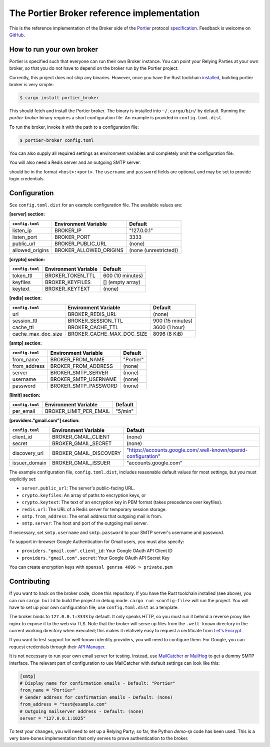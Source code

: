 The Portier Broker reference implementation
===========================================

This is the reference implementation of the Broker side of the `Portier`_
protocol `specification`_. Feedback is welcome on `GitHub`_.

.. _Portier: https://portier.github.io/
.. _specification: protocol.md
.. _GitHub: https://github.com/portier/portier-broker


How to run your own broker
--------------------------

Portier is specified such that everyone can run their own Broker instance. You
can point your Relying Parties at your own broker, so that you do not have to
depend on the broker run by the Portier project.

Currently, this project does not ship any binaries. However, once you have the
Rust toolchain `installed`_, building portier broker is very simple:

.. code-block:: shell

   $ cargo install portier_broker

This should fetch and install the Portier broker. The binary is installed into
``~/.cargo/bin/`` by default. Running the `portier-broker` binary requires
a short configuration file. An example is provided in ``config.toml.dist``.

To run the broker, invoke it with the path to a configuration file:

.. code-block:: shell

   $ portier-broker config.toml

You can also supply all required settings as environment variables and
completely omit the configuration file.

You will also need a Redis server and an outgoing SMTP server.

.. _installed: https://doc.rust-lang.org/book/getting-started.html

should be in the format ``<host>:<port>``. The ``username`` and ``password``
fields are optional, and may be set to provide login credentials.

Configuration
-------------

See ``config.toml.dist`` for an example configuration file. The available values
are:

**[server] section:**

=============== ====================== =====================
``config.toml`` Environment Variable   Default
=============== ====================== =====================
listen_ip       BROKER_IP              "127.0.0.1"
listen_port     BROKER_PORT            3333
public_url      BROKER_PUBLIC_URL      (none)
allowed_origins BROKER_ALLOWED_ORIGINS (none (unrestricted))
=============== ====================== =====================

**[crypto] section:**

=============== ==================== ================
``config.toml`` Environment Variable Default
=============== ==================== ================
token_ttl       BROKER_TOKEN_TTL     600 (10 minutes)
keyfiles        BROKER_KEYFILES      [] (empty array)
keytext         BROKER_KEYTEXT       (none)
=============== ==================== ================

**[redis] section:**

================== ========================= ================
``config.toml``    Environment Variable       Default
================== ========================= ================
url                BROKER_REDIS_URL          (none)
session_ttl        BROKER_SESSION_TTL        900 (15 minutes)
cache_ttl          BROKER_CACHE_TTL          3600 (1 hour)
cache_max_doc_size BROKER_CACHE_MAX_DOC_SIZE 8096 (8 KiB)
================== ========================= ================

**[smtp] section:**

=============== ==================== =========
``config.toml`` Environment Variable Default
=============== ==================== =========
from_name       BROKER_FROM_NAME     "Portier"
from_address    BROKER_FROM_ADDRESS  (none)
server          BROKER_SMTP_SERVER   (none)
username        BROKER_SMTP_USERNAME (none)
password        BROKER_SMTP_PASSWORD (none)
=============== ==================== =========

**[limit] section:**

=============== ====================== =======
``config.toml`` Environment Variable   Default
=============== ====================== =======
per_email       BROKER_LIMIT_PER_EMAIL "5/min"
=============== ====================== =======

**[providers."gmail.com"] section:**

=============== ====================== ==============================================================
``config.toml`` Environment Variable   Default
=============== ====================== ==============================================================
client_id       BROKER_GMAIL_CLIENT    (none)
secret          BROKER_GMAIL_SECRET    (none)
discovery_url   BROKER_GMAIL_DISCOVERY "https://accounts.google.com/.well-known/openid-configuration"
issuer_domain   BROKER_GMAIL_ISSUER    "accounts.google.com"
=============== ====================== ==============================================================

The example configuration file, ``config.toml.dist``, includes reasonable default
values for most settings, but you must explicitly set:

* ``server.public_url``: The server's public-facing URL.
* ``crypto.keyfiles``: An array of paths to encryption keys, or
* ``crypto.keytext``: The text of an encryption key in PEM format (takes precedence over keyfiles).
* ``redis.url``: The URL of a Redis server for temporary session storage.
* ``smtp.from_address``: The email address that outgoing mail is from.
* ``smtp.server``: The host and port of the outgoing mail server.

If necessary, set ``smtp.username`` and ``smtp.password`` to your SMTP server's
username and password.

To support in-browser Google Authentication for Gmail users, you must also
specify:

* ``providers."gmail.com".client_id``: Your Google OAuth API Client ID
* ``providers."gmail.com".secret``: Your Google OAuth API Secret Key

You can create encryption keys with ``openssl genrsa 4096 > private.pem``

Contributing
------------

If you want to hack on the broker code, clone this repository. If you have the
Rust toolchain installed (see above), you can run ``cargo build`` to build the
project in debug mode. ``cargo run <config-file>`` will run the project. You
will have to set up your own configuration file; use ``config.toml.dist``
as a template.

The broker binds to ``127.0.0.1:3333`` by default. It only speaks HTTP, so you
must run it behind a reverse proxy like nginx to expose it to the web via TLS.
Note that the broker will serve up files from the ``.well-known`` directory
in the current working directory when executed; this makes it relatively easy
to request a certificate from `Let's Encrypt`_.

If you want to test support for well-known identity providers, you will need
to configure them. For Google, you can request credentials through their
`API Manager`_.

It is not necessary to run your own email server for testing. Instead, use
`MailCatcher`_ or `MailHog`_ to get a dummy SMTP interface. The relevant part
of configuration to use MailCatcher with default settings can look like this:

.. code-block:: shell

   [smtp]
   # Display name for confirmation emails - Default: "Portier"
   from_name = "Portier"
   # Sender address for confirmation emails - Default: (none)
   from_address = "test@example.com"
   # Outgoing mailserver address - Default: (none)
   server = "127.0.0.1:1025"

To test your changes, you will need to set up a Relying Party; so far, the
Python `demo-rp` code has been used. This is a very bare-bones implementation
that only serves to prove authentication to the broker.

.. _demo-rp: https://github.com/portier/demo-rp
.. _Let's Encrypt: https://letsencrypt.org/
.. _API Manager: https://console.developers.google.com/apis/credentials
.. _MailCatcher: https://mailcatcher.me/
.. _MailHog: https://github.com/mailhog/MailHog
